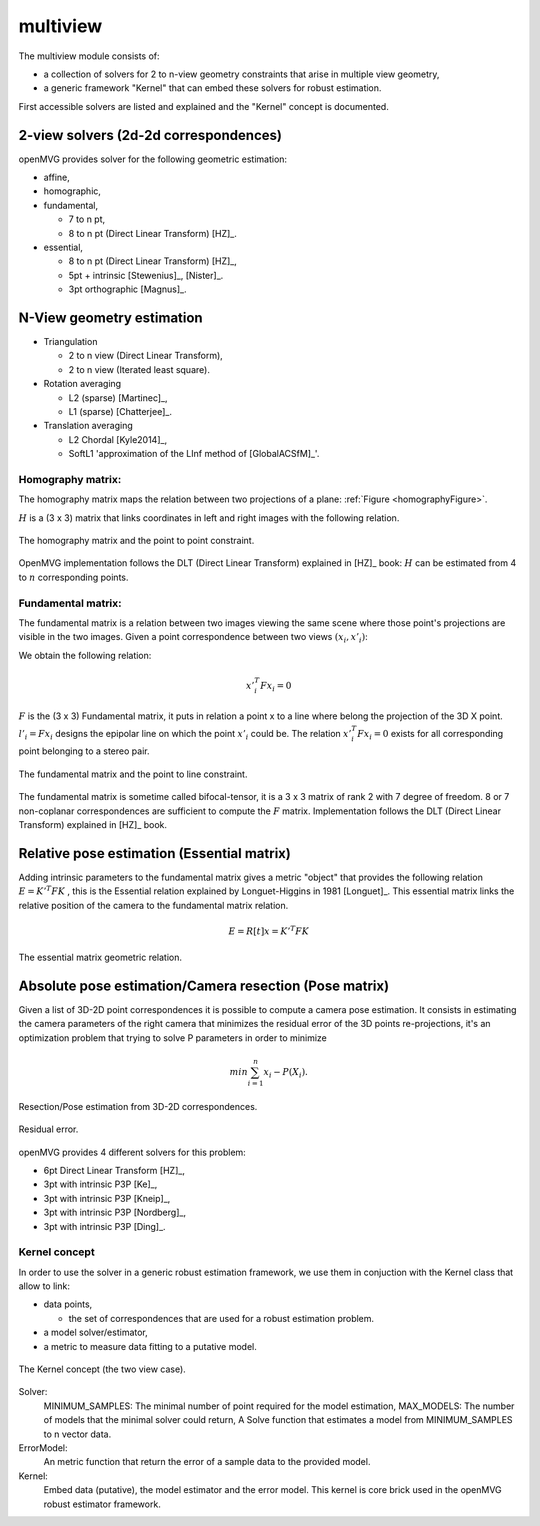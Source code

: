 *******************
multiview
*******************

The multiview module consists of:

- a collection of solvers for 2 to n-view geometry constraints that arise in multiple view geometry,
- a generic framework "Kernel" that can embed these solvers for robust estimation.

First accessible solvers are listed and explained and the "Kernel" concept is documented.

2-view solvers (2d-2d correspondences)
======================================

openMVG provides solver for the following geometric estimation:

* affine,
*	homographic,
* fundamental,

  * 7 to n pt,
  * 8 to n pt (Direct Linear Transform) [HZ]_.
  
* essential,

  * 8 to n pt (Direct Linear Transform) [HZ]_,
  * 5pt + intrinsic [Stewenius]_, [Nister]_.
  * 3pt orthographic [Magnus]_.

N-View geometry estimation
============================

* Triangulation

  * 2 to n view (Direct Linear Transform),
  * 2 to n view (Iterated least square).
  
* Rotation averaging

  * L2 (sparse) [Martinec]_,
  * L1 (sparse) [Chatterjee]_.

* Translation averaging

  * L2 Chordal [Kyle2014]_,
  * SoftL1 'approximation of the LInf method of [GlobalACSfM]_'.

Homography matrix:
---------------------

The homography matrix maps the relation between two projections of a plane: :ref:`Figure <homographyFigure>`.

:math:`H` is a (3 x 3) matrix that links coordinates in left and right images with the following relation.

.. math:: x'_i = Hx_i
   :label: homographyformula

.. _homographyFigure:
.. figure:: homographyMatrix.png
   :align: center

   The homography matrix and the point to point constraint.

OpenMVG implementation follows the DLT (Direct Linear Transform) explained in [HZ]_ book:
:math:`H` can be estimated from 4 to :math:`n` corresponding points.
   
Fundamental matrix:
---------------------

The fundamental matrix is a relation between two images viewing the same scene where those point's
projections are visible in the two images. Given a point correspondence between two views :math:`(x_i,x'_i)`:

We obtain the following relation:

.. math:: x'^T_i Fx_i = 0

:math:`F` is the (3 x 3) Fundamental matrix, it puts in relation a point x to a line where belong the projection of the 3D X point.
:math:`l'_i = Fx_i` designs the epipolar line on which the point :math:`x'_i` could be.
The relation :math:`x'^T_i Fx_i = 0` exists for all corresponding point belonging to a stereo pair.

.. figure:: fundamentalMatrix.png
   :align: center

   The fundamental matrix and the point to line constraint.

The fundamental matrix is sometime called bifocal-tensor, it is a 3 x 3 matrix of rank 2
with 7 degree of freedom. 8 or 7 non-coplanar correspondences are sufficient to compute the :math:`F` matrix.
Implementation follows the DLT (Direct Linear Transform) explained in [HZ]_ book.

Relative pose estimation (Essential matrix)
===========================================

Adding intrinsic parameters to the fundamental matrix gives a metric "object" that provides the following relation
:math:`E = K'^T FK` , this is the Essential relation explained by Longuet-Higgins in 1981 [Longuet]_.
This essential matrix links the relative position of the camera to the fundamental matrix relation.

.. math:: E = R[t]x = K'^T FK

.. figure:: essentialMatrix.png
   :align: center

   The essential matrix geometric relation.

Absolute pose estimation/Camera resection (Pose matrix)
========================================================

Given a list of 3D-2D point correspondences it is possible to compute a camera pose estimation.
It consists in estimating the camera parameters of the right camera that minimizes the residual error of the 3D points re-projections, it's an optimization problem that trying to solve P parameters in order to minimize 

.. math:: 
	min \sum^n_{i=1} x_i - P(X_i).


.. figure:: ResectionPose.png
   :align: center
	
   Resection/Pose estimation from 3D-2D correspondences.

.. figure:: ResidualError.png
   :align: center
	
   Residual error.

openMVG provides 4 different solvers for this problem:

* 6pt Direct Linear Transform [HZ]_,
* 3pt with intrinsic P3P [Ke]_,  
* 3pt with intrinsic P3P [Kneip]_,
* 3pt with intrinsic P3P [Nordberg]_,
* 3pt with intrinsic P3P [Ding]_.

Kernel concept
---------------------

In order to use the solver in a generic robust estimation framework, we use them in conjuction with the Kernel class that allow to link:

* data points,

  * the set of correspondences that are used for a robust estimation problem.

* a model solver/estimator,
* a metric to measure data fitting to a putative model.

.. figure:: kernelConcept.png
   :align: center

   The Kernel concept (the two view case).

Solver:
	MINIMUM_SAMPLES: The minimal number of point required for the model estimation,
	MAX_MODELS: The number of models that the minimal solver could return,
	A Solve function that estimates a model from MINIMUM_SAMPLES to n vector data.
ErrorModel: 
	An metric function that return the error of a sample data to the provided model.
Kernel: 
	Embed data (putative), the model estimator and the error model.
	This kernel is core brick used in the openMVG robust estimator framework.

